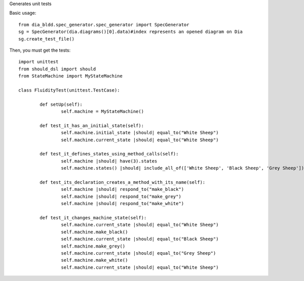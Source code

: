 Generates unit tests

Basic usage::

    from dia_bldd.spec_generator.spec_generator import SpecGenerator 
    sg = SpecGenerator(dia.diagrams()[0].data)#index represents an opened diagram on Dia
    sg.create_test_file()

Then, you must get the tests::
    
	import unittest
	from should_dsl import should
	from StateMachine import MyStateMachine

	class FluidityTest(unittest.TestCase):

		def setUp(self):
			self.machine = MyStateMachine()

		def test_it_has_an_initial_state(self):
			self.machine.initial_state |should| equal_to("White Sheep")
			self.machine.current_state |should| equal_to("White Sheep")

		def test_it_defines_states_using_method_calls(self):
			self.machine |should| have(3).states
			self.machine.states() |should| include_all_of(['White Sheep', 'Black Sheep', 'Grey Sheep'])

		def test_its_declaration_creates_a_method_with_its_name(self):
			self.machine |should| respond_to("make_black")
			self.machine |should| respond_to("make_grey")
			self.machine |should| respond_to("make_white")

		def test_it_changes_machine_state(self):
			self.machine.current_state |should| equal_to("White Sheep")
			self.machine.make_black()
			self.machine.current_state |should| equal_to("Black Sheep")
			self.machine.make_grey()
			self.machine.current_state |should| equal_to("Grey Sheep")
			self.machine.make_white()
			self.machine.current_state |should| equal_to("White Sheep")